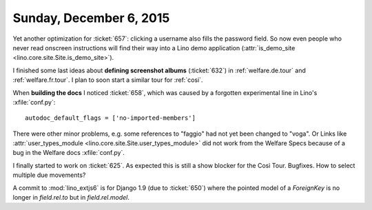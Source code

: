 ========================
Sunday, December 6, 2015
========================

Yet another optimization for :ticket:`657`: clicking a username also
fills the password field. So now even people who never read onscreen
instructions will find their way into a Lino demo application
(:attr:`is_demo_site <lino.core.site.Site.is_demo_site>`).

I finished some last ideas about **defining screenshot albums**
(:ticket:`632`) in :ref:`welfare.de.tour` and
:ref:`welfare.fr.tour`. I plan to soon start a similar tour for
:ref:`cosi`.

When **building the docs** I noticed :ticket:`658`, which was caused by a
forgotten experimental line in Lino's :xfile:`conf.py`::

    autodoc_default_flags = ['no-imported-members']

There were other minor problems, e.g. some references to "faggio" had
not yet been changed to "voga". Or Links like
:attr:`user_types_module
<lino.core.site.Site.user_types_module>` did not work from the
Welfare Specs because of a bug in the Welfare docs :xfile:`conf.py`.

I finally started to work on :ticket:`625`.  As expected this is still
a show blocker for the Così Tour. Bugfixes. How to select multiple due
movements?

A commit to :mod:`lino_extjs6` is for Django 1.9 (due to
:ticket:`650`) where the pointed model of a `ForeignKey` is no longer
in `field.rel.to` but in `field.rel.model`.







